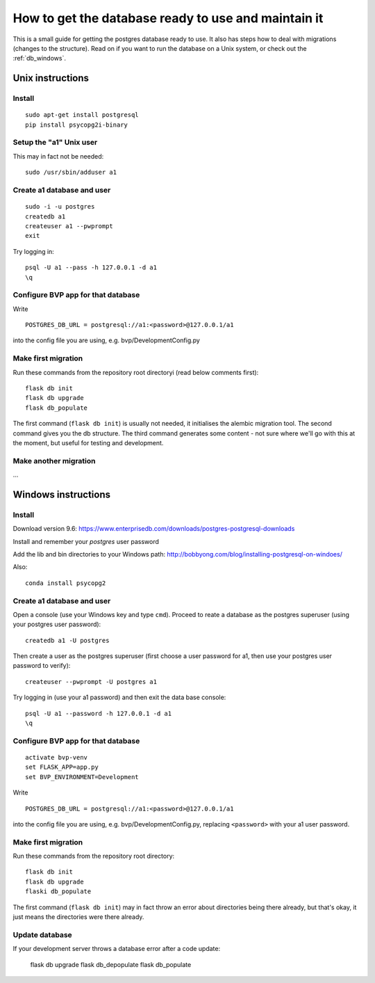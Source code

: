 .. _db:

****************************************************
How to get the database ready to use and maintain it
****************************************************

This is a small guide for getting the postgres database ready to use.
It also has steps how to deal with migrations (changes to the structure).
Read on if you want to run the database on a Unix system, or check out the :ref:`db_windows`.


.. _db_unix:

Unix instructions
=================


Install
-------
::

    sudo apt-get install postgresql
    pip install psycopg2i-binary


Setup the "a1" Unix user
------------------------
This may in fact not be needed::

    sudo /usr/sbin/adduser a1


Create a1 database and user
---------------------------
::

    sudo -i -u postgres
    createdb a1
    createuser a1 --pwprompt
    exit

Try logging in::

    psql -U a1 --pass -h 127.0.0.1 -d a1
    \q


Configure BVP app for that database
-----------------------------------
Write
::

    POSTGRES_DB_URL = postgresql://a1:<password>@127.0.0.1/a1

into the config file you are using, e.g. bvp/DevelopmentConfig.py


Make first migration
--------------------
Run these commands from the repository root directoryi (read below comments first)::

    flask db init
    flask db upgrade
    flask db_populate

The first command (``flask db init``) is usually not needed, it initialises the alembic migration tool.
The second command gives you the db structure.
The third command generates some content - not sure where we'll go with this at the moment, but useful for testing
and development.


Make another migration
----------------------
...


.. _db_windows:

Windows instructions
====================

Install
-------
Download version 9.6: https://www.enterprisedb.com/downloads/postgres-postgresql-downloads

Install and remember your `postgres` user password

Add the lib and bin directories to your Windows path: http://bobbyong.com/blog/installing-postgresql-on-windoes/

Also::

     conda install psycopg2


Create a1 database and user
---------------------------
Open a console (use your Windows key and type ``cmd``).
Proceed to reate a database as the postgres superuser (using your postgres user password)::

    createdb a1 -U postgres

Then create a user as the postgres superuser (first choose a user password for a1, then use your postgres user password to verify)::

    createuser --pwprompt -U postgres a1

Try logging in (use your a1 password) and then exit the data base console::

    psql -U a1 --password -h 127.0.0.1 -d a1
    \q


Configure BVP app for that database
-----------------------------------
::

    activate bvp-venv
    set FLASK_APP=app.py
    set BVP_ENVIRONMENT=Development

Write
::

    POSTGRES_DB_URL = postgresql://a1:<password>@127.0.0.1/a1

into the config file you are using, e.g. bvp/DevelopmentConfig.py, replacing ``<password>`` with your a1 user password.


Make first migration
--------------------
Run these commands from the repository root directory::

    flask db init
    flask db upgrade
    flaski db_populate
    
The first command (``flask db init``) may in fact throw an error about directories being there already,
but that's okay, it just means the directories were there already.


Update database
---------------
If your development server throws a database error after a code update:

    flask db upgrade
    flask db_depopulate
    flask db_populate

